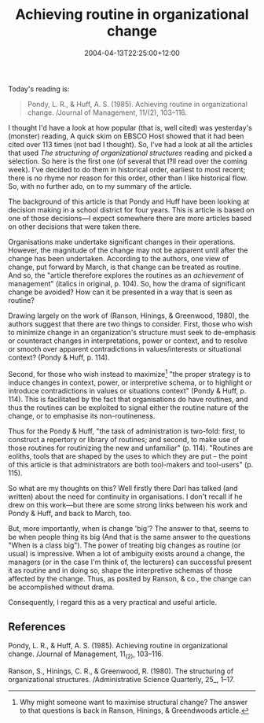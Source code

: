 #+title: Achieving routine in organizational change
#+date: 2004-04-13T22:25:00+12:00
#+lastmod: 2004-04-13T22:25:00+12:00
#+categories[]: Research
#+tags: Artices
#+slug: achieving-routine-in-organizational-change
#+draft: False

Today's reading is:

#+BEGIN_QUOTE

Pondy, L. R., & Huff, A. S. (1985). Achieving routine in organizational change. /Journal of Management, 11/(2), 103--116.

#+END_QUOTE

I thought I'd have a look at how popular (that is, well cited) was yesterday's (monster) reading, A quick skim on EBSCO Host showed that it had been cited over 113 times (not bad I thought). So, I've had a look at all the articles that used /The structuring of organizational structures/ reading and picked a selection. So here is the first one (of several that I?ll read over the coming week). I've decided to do them in historical order, earliest to most recent; there is no rhyme nor reason for this order, other than I like historical flow. So, with no further ado, on to my summary of the article.

The background of this article is that Pondy and Huff have been looking at decision making in a school district for four years. This is article is based on one of those decisions---I expect somewhere there are more articles based on other decisions that were taken there.

Organisations make undertake significant changes in their operations. However, the magnitude of the change may not be apparent until after the change has been undertaken. According to the authors, one view of change, put forward by March, is that change can be treated as routine. And so, the "article therefore explores the routines as an /achievement/ of management" (italics in original, p. 104). So, how the drama of significant change be avoided? How can it be presented in a way that is seen as routine?

Drawing largely on the work of (Ranson, Hinings, & Greenwood, 1980), the authors suggest that there are two things to consider. First, those who wish to minimize change in an organization's structure must seek to de-emphasis or counteract changes in interpretations, power or context, and to resolve or smooth over apparent contradictions in values/interests or situational context? (Pondy & Huff, p. 114).

Second, for those who wish instead to maximize[fn::Why might someone want to maximise structural change? The answer
to that questions is back in Ranson, Hinings, & Greendwoods article.] "the proper strategy is to induce changes in context, power, or interpretive schema, or to highlight or introduce contradictions in values or situations context" (Pondy & Huff, p. 114). This is facilitated by the fact that organisations do have routines, and thus the routines can be exploited to signal either the routine nature of the change, or to emphasise its non-routineness.

Thus for the Pondy & Huff, "the task of administration is two-fold: first, to construct a repertory or library of routines; and second, to make use of those routines for routinizing the new and unfamiliar" (p. 114). "Routines are eoliths, tools that are shaped by the uses to which they are put -- the point of this article is that administrators are both tool-makers and tool-users" (p. 115).

So what are my thoughts on this? Well firstly there Darl has talked (and written) about the need for continuity in organisations. I don't recall if he drew on this work---but there are some strong links between his work and Pondy & Huff, and back to March, too.

But, more importantly, when is change 'big'? The answer to that, seems to be when people thing its big (And that is the same answer to the questions "When is a class big"). The power of treating big changes as routine (or usual) is impressive. When a lot of ambiguity exists around a change, the managers (or in the case I'm think of, the lecturers) can successful present it as routine and in doing so, shape the interpretive schemas of those affected by the change. Thus, as posited by Ranson, & co., the change can be accomplished without drama.

Consequently, I regard this as a very practical and useful article.


** References

Pondy, L. R., & Huff, A. S. (1985). Achieving routine in organizational change. /Journal of Management, 11_(2), 103--116.

Ranson, S., Hinings, C. R., & Greenwood, R. (1980). The structuring of organizational structures. /Administrative Science Quarterly, 25_, 1--17.
